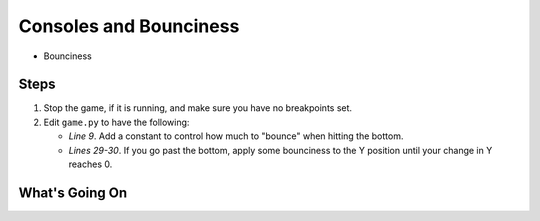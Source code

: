 =======================
Consoles and Bounciness
=======================

- Bounciness


Steps
=====

#. Stop the game, if it is running, and make sure you have no breakpoints
   set.

#. Edit ``game.py`` to have the following:

   .. literalinclude:: game.py
        :language: python
        :linenos:
        :emphasize-lines: 9, 29-30

   - *Line 9*. Add a constant to control how much to "bounce" when
     hitting the bottom.

   - *Lines 29-30*. If you go past the bottom, apply some bounciness to
     the Y position until your change in Y reaches 0.



What's Going On
===============
